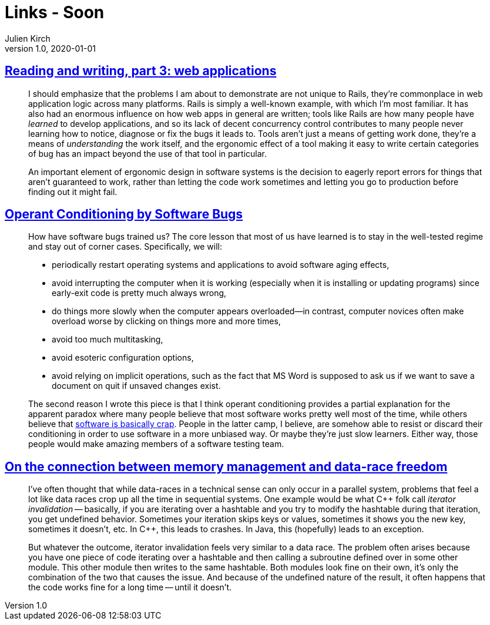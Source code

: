 = Links - Soon
Julien Kirch
v1.0, 2020-01-01
:article_lang: en
:figure-caption!:

== link:https://blog.jcoglan.com/2020/10/12/reading-and-writing-part-3/[Reading and writing, part 3: web applications]

[quote]
____
I should emphasize that the problems I am about to demonstrate are not unique to Rails, they're commonplace in web application logic across many platforms. Rails is simply a well-known example, with which I'm most familiar. It has also had an enormous influence on how web apps in general are written; tools like Rails are how many people have _learned_ to develop applications, and so its lack of decent concurrency control contributes to many people never learning how to notice, diagnose or fix the bugs it leads to. Tools aren't just a means of getting work done, they're a means of _understanding_ the work itself, and the ergonomic effect of a tool making it easy to write certain categories of bug has an impact beyond the use of that tool in particular.
____

[quote]
____
An important element of ergonomic design in software systems is the decision to eagerly report errors for things that aren't guaranteed to work, rather than letting the code work sometimes and letting you go to production before finding out it might fail.
____

== link:https://blog.regehr.org/archives/861[Operant Conditioning by Software Bugs]

[quote]
____
How have software bugs trained us? The core lesson that most of us have learned is to stay in the well-tested regime and stay out of corner cases. Specifically, we will:

- periodically restart operating systems and applications to avoid software aging effects,
- avoid interrupting the computer when it is working (especially when it is installing or updating programs) since early-exit code is pretty much always wrong,
- do things more slowly when the computer appears overloaded—in contrast, computer novices often make overload worse by clicking on things more and more times,
- avoid too much multitasking,
- avoid esoteric configuration options,
- avoid relying on implicit operations, such as the fact that MS Word is supposed to ask us if we want to save a document on quit if unsaved changes exist.
____

[quote]
____
The second reason I wrote this piece is that I think operant conditioning provides a partial explanation for the apparent paradox where many people believe that most software works pretty well most of the time, while others believe that link:http://www.hanselman.com/blog/EverythingsBrokenAndNobodysUpset.aspx[software is basically crap]. People in the latter camp, I believe, are somehow able to resist or discard their conditioning in order to use software in a more unbiased way. Or maybe they're just slow learners. Either way, those people would make amazing members of a software testing team.
____

== link:https://smallcultfollowing.com/babysteps/blog/2013/06/11/on-the-connection-between-memory-management-and-data-race-freedom/[On the connection between memory management and data-race freedom]

[quote]
____
I've often thought that while data-races in a technical sense can only occur in a parallel system, problems that feel a lot like data races crop up all the time in sequential systems. One example would be what {cpp} folk call _iterator invalidation_ -- basically, if you are iterating over a hashtable and you try to modify the hashtable during that iteration, you get undefined behavior. Sometimes your iteration skips keys or values, sometimes it shows you the new key, sometimes it doesn't, etc. In {cpp}, this leads to crashes. In Java, this (hopefully) leads to an exception.

But whatever the outcome, iterator invalidation feels very similar to a data race. The problem often arises because you have one piece of code iterating over a hashtable and then calling a subroutine defined over in some other module. This other module then writes to the same hashtable. Both modules look fine on their own, it's only the combination of the two that causes the issue. And because of the undefined nature of the result, it often happens that the code works fine for a long time -- until it doesn't.
____
